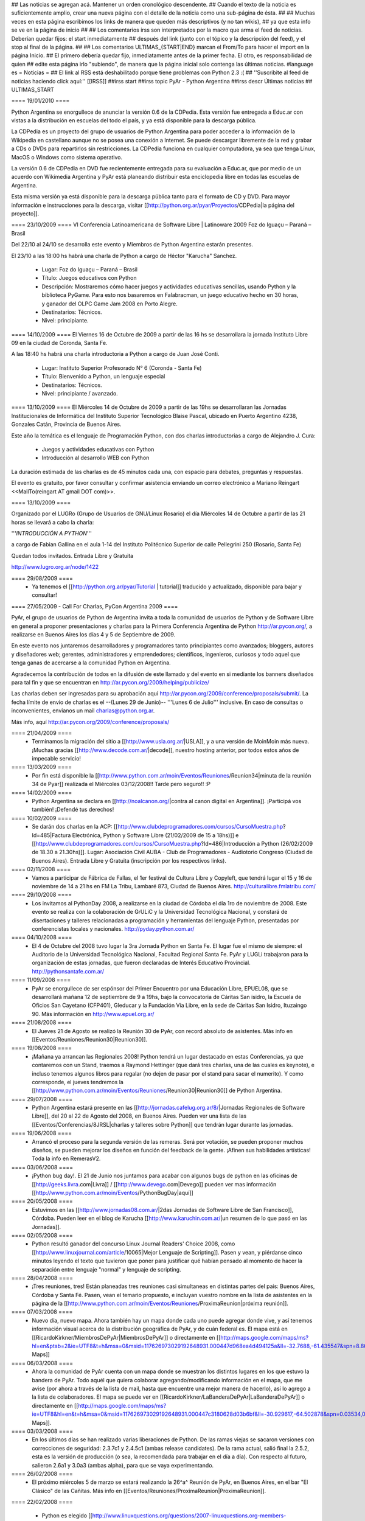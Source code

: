 ## Las noticias se agregan acá. Mantener un orden cronológico descendente.
## Cuando el texto de la noticia es suficientemente amplio, crear una nueva página con el detalle de la noticia como una sub-página de ésta.
##
## Muchas veces en esta página escribimos los links de manera que queden más descriptivos (y no tan wikis),
## ya que esta info se ve en la página de inicio
##
## Los comentarios irss son interpretados por la macro que arma el feed de noticias. Deberían quedar fijos: el start inmediatamente
## después del link (junto con el tópico y la descripción del feed), y el stop al final de la página.
##
## Los comentarios ULTIMAS_{START|END} marcan el From/To para hacer el import en la página Inicio.
## El primero debería quedar fijo, inmediatamente antes de la primer fecha. El otro, es responsabilidad de quien
## edite esta página irlo "subiendo", de manera que la página inicial solo contenga las últimas noticias.
#language es
= Noticias =
## El link al RSS está deshabilitado porque tiene problemas con Python 2.3 :(
## ''Suscribite al feed de noticias haciendo click aquí:''  [[IRSS]]
##irss start
##irss topic PyAr - Python Argentina
##irss descr Últimas noticias
## ULTIMAS_START


==== 19/01/2010 ====

Python Argentina se enorgullece de anunciar la versión 0.6 de la CDPedia.  Esta versión fue entregada a Educ.ar con vistas a la distribución en escuelas del todo el país, y ya está disponible para la descarga pública.

La CDPedia es un proyecto del grupo de usuarios de Python Argentina para poder acceder a la información de la Wikipedia en castellano aunque no se posea una conexión a Internet.  Se puede descargar libremente de la red y grabar a CDs o DVDs para repartirlos sin restricciones.  La CDPedia funciona en cualquier computadora, ya sea que tenga Linux, MacOS o Windows como
sistema operativo.

La versión 0.6 de CDPedia en DVD fue recientemente entregada para su evaluación a Educ.ar, que por medio de un acuerdo con Wikimedia Argentina y PyAr está planeando distribuir esta enciclopedia libre en todas las escuelas de Argentina.

Esta misma versión ya está disponible para la descarga pública tanto para el formato de CD y DVD.  Para mayor información e instrucciones para la descarga, visitar [[http://python.org.ar/pyar/Proyectos/CDPedia|la página del proyecto]].


==== 23/10/2009 ====
VI Conferencia Latinoamericana de Software Libre | Latinoware 2009
Foz do Iguaçu – Paraná – Brasil

Del 22/10 al 24/10 se desarrolla este evento y Miembros de Python Argentina estarán presentes.
 
El 23/10 a las 18:00 hs habrá una charla de Python a cargo de Héctor "Karucha" Sanchez.

 * Lugar: Foz do Iguaçu – Paraná – Brasil
 * Título: Juegos educativos con Python
 * Descripción: Mostraremos cómo hacer juegos y actividades educativas sencillas, usando Python y la biblioteca PyGame. Para esto nos basaremos en Falabracman, un juego educativo hecho en 30 horas, y ganador del OLPC Game Jam 2008 en Porto Alegre.
 * Destinatarios: Técnicos.
 * Nivel: principiante.


==== 14/10/2009 ====
El Viernes 16 de Octubre de 2009 a partir de las 16 hs se
desarrollara la jornada Instituto Libre 09 en la ciudad de Coronda, Santa Fe.

A las 18:40 hs habrá una charla introductoria a Python a cargo de Juan José Conti.

 * Lugar: Instituto Superior Profesorado N° 6 (Coronda - Santa Fe)
 * Título: Bienvenido a Python, un lenguaje especial
 * Destinatarios: Técnicos.
 * Nivel: principiante / avanzado.

==== 13/10/2009 ====
El Miércoles 14 de Octubre de 2009 a partir de las 19hs se
desarrollaran las Jornadas Institucionales de Informática del
Instituto Superior Tecnológico Blaise Pascal, ubicado en Puerto
Argentino 4238, Gonzales Catán, Provincia de Buenos Aires.

Este año la temática es el lenguaje de Programación Python, con dos
charlas introductorias a cargo de Alejandro J. Cura:
 * Juegos y actividades educativas con Python
 * Introducción al desarrollo WEB con Python
La duración estimada de las charlas es de 45 minutos cada una, con
espacio para debates, preguntas y respuestas.

El evento es gratuito, por favor consultar y confirmar asistencia
enviando un correo electrónico a Mariano Reingart <<MailTo(reingart AT gmail DOT com)>>.

==== 13/10/2009 ====

Organizado por el LUGRo (Grupo de Usuarios de GNU/Linux Rosario) el
día Miércoles 14 de Octubre a partir de las 21 horas se llevará a cabo
la charla:

'''*INTRODUCCIÓN A PYTHON*'''

a cargo de Fabian Gallina en el aula 1-14 del Instituto Politécnico
Superior de calle Pellegrini 250 (Rosario, Santa Fe)

Quedan todos invitados.
Entrada Libre y Gratuita


http://www.lugro.org.ar/node/1422

==== 29/08/2009 ====
 * Ya tenemos el [[http://python.org.ar/pyar/Tutorial | tutorial]] traducido y actualizado, disponible para bajar y consultar!

==== 27/05/2009 - Call For Charlas, PyCon Argentina 2009 ====

PyAr, el grupo de usuarios de Python de Argentina invita a toda la comunidad de usuarios de Python y de Software Libre en general a proponer presentaciones y charlas para la Primera Conferencia Argentina de Python http://ar.pycon.org/, a realizarse en Buenos Aires los días 4 y 5 de Septiembre de 2009.  

En este evento nos juntaremos desarrolladores y programadores tanto principiantes como avanzados; bloggers, autores y diseñadores web; gerentes, administradores y emprendedores; científicos, ingenieros, curiosos y todo aquel que tenga ganas de acercarse a la comunidad Python en Argentina.  

Agradecemos la contribución de todos en la difusión de este llamado y del evento en si mediante los banners diseñados para tal fin y que se encuentran en http://ar.pycon.org/2009/helping/publicize/

Las charlas deben ser ingresadas para su aprobación aquí http://ar.pycon.org/2009/conference/proposals/submit/.  La fecha límite de envío de charlas es el --(Lunes 29 de Junio)-- '''Lunes 6 de Julio''' inclusive.  En caso de consultas o inconvenientes, envianos un mail charlas@python.org.ar.

Más info, aquí http://ar.pycon.org/2009/conference/proposals/

==== 21/04/2009 ====
 * Terminamos la migración del sitio a [[http://www.usla.org.ar/|USLA]], y a una versión de MoinMoin más nueva. ¡Muchas gracias [[http://www.decode.com.ar/|decode]], nuestro hosting anterior, por todos estos años de impecable servicio!

==== 13/03/2009 ====
 * Por fin está disponible la [[http://www.python.com.ar/moin/Eventos/Reuniones/Reunion34|minuta de la reunión 34 de Pyar]] realizada el Miércoles 03/12/2008!! Tarde pero seguro!! :P

==== 14/02/2009 ====
 * Python Argentina se declara en [[http://noalcanon.org/|contra al canon digital en Argentina]]. ¡Participá vos también! ¡Defendé tus derechos!

==== 10/02/2009 ====
 * Se darán dos charlas en la ACP: [[http://www.clubdeprogramadores.com/cursos/CursoMuestra.php?Id=485|Factura Electrónica, Python y Software Libre (21/02/2009 de 15 a 18hs)]] e [[http://www.clubdeprogramadores.com/cursos/CursoMuestra.php?Id=486|Introducción a Python (26/02/2009 de 18.30 a 21.30hs)]]. Lugar: Asociación Civil AUBA - Club de Programadores - Audiotorio Congreso (Ciudad de Buenos Aires). Entrada Libre y Gratuita (inscripción por los respectivos links).

==== 02/11/2008 ====
 * Vamos a participar de Fábrica de Fallas, el 1er festival de Cultura Libre y Copyleft, que tendrá lugar el 15 y 16 de noviembre de 14 a 21 hs en FM La Tribu, Lambaré 873, Ciudad de Buenos Aires. http://culturalibre.fmlatribu.com/

==== 29/10/2008 ====
 * Los invitamos al PythonDay 2008, a realizarse en la ciudad de Córdoba el día 1ro de noviembre de 2008. Este evento se realiza con la colaboración de GrULiC y la Universidad Tecnológica Nacional, y constará de disertaciones y talleres relacionadas a programación y herramientas del lenguaje Python, presentadas por conferencistas locales y nacionales. http://pyday.python.com.ar/

==== 04/10/2008 ====
 * El 4 de Octubre del 2008 tuvo lugar la 3ra Jornada Python en Santa Fe. El lugar fue el mismo de siempre: el Auditorio de la Universidad Tecnológica Nacional, Facultad Regional Santa Fe. PyAr y LUGLi trabajaron para la organización de estas jornadas, que fueron declaradas de Interés Educativo Provincial. http://pythonsantafe.com.ar/

==== 11/09/2008 ====
 * PyAr se enorgullece de ser espónsor del Primer Encuentro por una Educación Libre, EPUEL08, que se desarrollará mañana 12 de septiembre de 9 a 19hs, bajo la convocatoria de Cáritas San isidro, la Escuela de Oficios San Cayetano (CFP401), Gleducar y la Fundación Vía Libre, en la sede de Cáritas San Isidro,  Ituzaingo 90. Más información en http://www.epuel.org.ar/

==== 21/08/2008 ====
 * El Jueves 21 de Agosto se realizó la Reunión 30 de PyAr, con record absoluto de asistentes. Más info en [[Eventos/Reuniones/Reunion30|Reunion30]].

==== 19/08/2008 ====
 * ¡Mañana ya arrancan las Regionales 2008! Python tendrá un lugar destacado en estas Conferencias, ya que contaremos con un Stand, traemos a Raymond Hettinger (que dará tres charlas, una de las cuales es keynote), e incluso tenemos algunos libros para regalar (no dejen de pasar por el stand para sacar el numerito). Y como corresponde, el jueves tendremos la [[http://www.python.com.ar/moin/Eventos/Reuniones/Reunion30|Reunion30]] de Python Argentina.

==== 29/07/2008 ====
 * Python Argentina estará presente en las [[http://jornadas.cafelug.org.ar/8/|Jornadas Regionales de Software Libre]], del 20 al 22 de Agosto del 2008, en Buenos Aires. Pueden ver una lista de las [[Eventos/Conferencias/8JRSL|charlas y talleres sobre Python]] que tendrán lugar durante las jornadas.

==== 19/06/2008 ====
 * Arrancó el proceso para la segunda versión de las remeras. Será por votación, se pueden proponer muchos diseños, se pueden mejorar los diseños en función del feedback de la gente. ¡Afinen sus habilidades artísticas! Toda la info en RemerasV2.

==== 03/06/2008 ====
 * ¡Python bug day!. El 21 de Junio nos juntamos para acabar con algunos bugs de python en las oficinas de [[http://geeks.livra.com|Livra]] / [[http://www.devego.com|Devego]] pueden ver mas información [[http://www.python.com.ar/moin/Eventos/PythonBugDay|aquí]]

==== 20/05/2008 ====
 * Estuvimos en las [[http://www.jornadas08.com.ar/|2das Jornadas de Software Libre de San Francisco]], Córdoba. Pueden leer en el blog de Karucha [[http://www.karuchin.com.ar/|un resumen de lo que pasó en las Jornadas]].

==== 02/05/2008 ====
 * Python resultó ganador del concurso Linux Journal Readers' Choice 2008, como [[http://www.linuxjournal.com/article/10065|Mejor Lenguaje de Scripting]]. Pasen y vean, y piérdanse cinco minutos leyendo el texto que tuvieron que poner para justificar qué habían pensado al momento de hacer la separación entre lenguaje "normal" y lenguaje de scripting.


==== 28/04/2008 ====
 * ¡Tres reuniones, tres! Están planeadas tres reuniones casi simultaneas en distintas partes del pais: Buenos Aires, Córdoba y Santa Fé. Pasen, vean el temario propuesto, e incluyan vuestro nombre en la lista de asistentes en la página de la [[http://www.python.com.ar/moin/Eventos/Reuniones/ProximaReunion|próxima reunión]].

==== 07/03/2008 ====
 * Nuevo día, nuevo mapa. Ahora también hay un mapa donde cada uno puede agregar donde vive, y así tenemos información visual acerca de la distribución geográfica de PyAr, y de cuán federal es. El mapa está en [[RicardoKirkner/MiembrosDePyAr|MiembrosDePyAr]] o directamente en [[http://maps.google.com/maps/ms?hl=en&ptab=2&ie=UTF8&t=h&msa=0&msid=117626973029192648931.000447d968ea4d494125a&ll=-32.7688,-61.435547&spn=8.86327,14.0625&z=6&source=embed|Google Maps]]

==== 06/03/2008 ====
 * Ahora la comunidad de PyAr cuenta con un mapa donde se muestran los distintos lugares en los que estuvo la bandera de PyAr. Todo aquél que quiera colaborar agregando/modificando información en el mapa, que me avise (por ahora a través de la lista de mail, hasta que encuentre una mejor manera de hacerlo), así lo agrego a la lista de colaboradores. El mapa se puede ver en [[RicardoKirkner/LaBanderaDePyAr|LaBanderaDePyAr]] o directamente en [[http://maps.google.com/maps/ms?ie=UTF8&hl=en&t=h&msa=0&msid=117626973029192648931.000447c3180628d03b6bf&ll=-30.929617,-64.502878&spn=0.03534,0.054932&z=14&source=embed|Google Maps]].

==== 03/03/2008 ====
 * En los últimos días se han realizado varias liberaciones de Python. De las ramas viejas se sacaron versiones con correcciones de seguridad: 2.3.7c1 y 2.4.5c1 (ambas release candidates). De la rama actual, salió final la 2.5.2, esta es la versión de producción (o sea, la recomendada para trabajar en el día a día). Con respecto al futuro, salieron 2.6a1 y 3.0a3 (ambas alpha), para que se vaya experimentando.

==== 26/02/2008 ====
 * El próximo miércoles 5 de marzo se estará realizando la 26^a^ Reunión de PyAr, en Buenos Aires, en el bar "El Clásico" de las Cañitas. Más info en [[Eventos/Reuniones/ProximaReunion|ProximaReunion]].

==== 22/02/2008 ====

 * Python es elegido [[http://www.linuxquestions.org/questions/2007-linuxquestions.org-members-choice-awards-79/programming-language-of-the-year-610237/|Lenguaje del Año]] nuevamente, esta vez por [[http://www.linuxquestions.org/|LinuxQuestions.org]]. C++ salió segundo, y C y PHP virtualmente empatados en el tercer puesto.

==== 21/02/2008 ====

 * Se ha registrado un notable incremento de tráfico en los últimos meses. El mayor crecimiento está en la época de las 7mas Jornadas Regionales de Software Libre en Córdoba... tendrá algo que ver? ;) Pueden ver el gráfico [[http://dir.gmane.org/gmane.org.user-groups.python.argentina|acá]].

## ULTIMAS_END

==== 14/02/2008 ====
 * Del viernes 15 al lunes 18 de febrero de 2008 en Los Cocos, provincia de Córdoba se lleva a cabo el primer [[http://except.com.ar/cgi-bin/pycamp/|PyCamp]], un campamento para pitoneros de la región. Esta organizado por [[http://except.com.ar/|Except]].


==== 15/11/2007 ====
 * Los días 6 y 7 de diciembre próximo se estará realizando la 3era
 edición del evento [[WhyFloss|WhyFLOSS Conference]] en las instalaciones del Instituto
 Tecnológico de Buenos Aires (ITBA) de Puerto Madero.

==== 29/10/2007 ====
 * El sábado 3 de Noviembre nos convoca el [[http://unlux.com.ar/index.php?option=com_content&task=view&id=11&Itemid=22|Ciclo de Charlas Unlux 2007]], "Conectando puntos", en la Universidad de Luján. Es un día completo de charlas de todo tipo, donde Python tiene varios espacios asignados (miren el [[http://unlux.com.ar/index.php?option=com_content&task=view&id=14&Itemid=24|cronograma]]), como nos tienen bien acostumbradas las últimas conferencias de Software Libre. Por lo pronto, está auspiciado por PyAr, :)

==== 31/08/2007 ====
 * Ya está disponible la primera versión alfa de [[http://python.org/download/releases/3.0/|Python 3000]]. Es importante destacar que este primer
 release está orientado a desarrolladores, y que además de romper compatibilidad con Python 2.x en varios aspectos, aún es un trabajo en progreso.
 La versión final de Python 3.0 estaría disponible en un año.

==== 14/08/2007 ====
 * Esta abierta la convocatoria para aquellos interesados o que conocen a interesados en disertar en la edicion en BSAS del evento [[WhyFloss|WhyFLOSS]].
==== 14/08/2007 ====
 * Se realizó la [[Eventos/Reuniones/Reunion23|Reunion23]] en Córdoba con todo éxito. Siguen creciendo los lugares del país donde se hacen reuniones de PyAr

==== 08/08/2007 ====
 * El próximo sábado 8 de agosto se estará realizando la 23a Reunión de PyAr, en Córdoba, en el marco de las Jornadas de Software Libre. Más info en [[Eventos/Reuniones/ProximaReunion|ProximaReunion]].

==== 11/07/2007 ====
 * alecu está en !EuroPython. Mientras esperamos jugosas noticias y relatos ;) vamos posteando una foto de nada menos que [[Noticias/GvRyBandera|el BDFL junto a nuestra bandera]].

==== 7/06/2007 ====
 * Esperamos ansiosos el fin de semana porque se van a llevar a cabo las segundas jornadas de [[http://www.pythonsantafe.com.ar/|python santa fe]]. Con temas variados expuestos por personas que usan python entre otras cosas para hacer juegos, aplicaciones web o programas para las XO (tambien conocidas como OLPC).

==== 23/04/2007 ====
 * Y así pasó [[http://pyweek.org/4/|PyWeek 4]]. Para no perder la costumbre ;) una vez más los grupos de Argentina que participaron salieron muy bien parados. Resultados, [[http://media.pyweek.org/static/pyweek4_ratings.html|acá]]. Bs. As. participó como [[http://www.pyweek.org/e/Pywiii/|Pywiii]], con ''Grossini's Hell'', y Córdoba como [[http://www.pyweek.org/e/pycor2/|PyCor 2.0]], con el juego homónimo, saliendo en 2^do^ y 5^to^ lugar, respectivamente. ¡Feliciataciones gente!

==== 13/12/2006 ====
 * Se realizó la [[Eventos/Reuniones/Reunion20|Reunión 20]], la primera celebrada en Santa Fe. Esperemos que no sea la última, y que comiencen a organizarse con más frecuencia reuniones en otros puntos del país.

==== 10/11/2006 y 11/11/2006 ====
 * Se realizó [[Eventos/Conferencias/CaFeConf2006|CaFeCONF 2006]], con una extensa participación de Python, y PyAr. Entre otras cosas, tuvimos entre nosotros a Anna Ravenscroft y Alex Martelli, y aprovechamos para celebrar la [[Eventos/Reuniones/Reunion19|Reunión 19]].

==== 28/10/2006 ====
 * Durante las últimas semanas se llevó a cabo un concurso de diseño de una Bandera de PyAr para usar en presentaciones y convenciones. Ya están disponibles los [[Bandera/resultados|resultados de la votación]]. Muchas gracias a todos los participantes por sus diseños, y a todos los votantes por su colaboración!


==== 19/10/2006 ====
 * Confirmado: Alex y Anna Martelli vienen para CaFeCONF, gracias a la PSF. Estamos organizando una reunión especial, la 19,
 con ellos como invitados de honor. Si estás en el interior, o lejos de Cap. Fed., y pensabas acercarte a CaFeCONF, aprovechá.
 Para más información, consultá [[Eventos/Reuniones/ProximaReunion|ProximaReunion]].

==== 17/10/2006 ====
 * Ya suscribimos la ListaDeCorreo a [[http://gmane.org/|GMANE]], ahora podemos mantenernos actualizados con lo que pasa via RSS y NNTP. 
 Además, GMANE funciona como archive alternativo.
 Para más información entrar a http://dir.gmane.org/gmane.org.user-groups.python.argentina

==== 05/10/2006 ====
 * Ayer se realizó la decimoctava reunión de PyAr, en Capital Federal. Ya está disponible la minuta en [[Eventos/Reuniones/Reunion18]].


==== 24/09/2006 ====
 * Finalizó [[http://pyweek.org/3/|PyWeek 3]]. Los dos grupos de Argentina que participaron lograron un excelente resultado en la categoría grupal. [[http://pyweek.org/e/PyAr2/|PyAr2]], de Bs.As., obtuvo el '''primer puesto''' con ''Typus Pocus'', y [[http://pyweek.org/e/pycor/|PyCor]], de Córdoba, obtuvo el '''tercer puesto''' con ''Saturday Night Ninja''. ¡Felicitaciones a ambos grupos por representarnos tan bien!

==== 17/08/2006 ====
 * El día 19 de agosto de 2006 se realizará el [[http://www.grulic.org.ar/eventos/pythonday1/|Python Day 2006]] en la ciudad de Córdoba, una jornada de charlas organizada por [[http://www.grulic.org.ar/|GrULiC]] que contará con disertantes locales y del resto del país. El evento se realizará en las aulas Magna y 220 de la [[http://www.frc.utn.edu.ar/|Universidad Tecnológica Nacional]], Facultad Regional Córdoba entre las 9 y las 18 horas. El [[http://www.grulic.org.ar/eventos/pythonday1/#programa|programa]] previsto es el siguiente:
    * [[http://www.grulic.org.ar/eventos/pythonday1/#ceroapy|De 0 a Python en 45 minutos]] (Daniel Moisset)
    * Django ''-sin confirmar-'' (Ramiro Morales)
    * [[http://www.grulic.org.ar/eventos/pythonday1/#tdd|Desarrollo de software guiado por tests (TDD) en Python]] (Javier Mansilla)
    * [[http://www.grulic.org.ar/eventos/pythonday1/#gauss|Gauss: Sistema de educación a distancia en Python]] (Walter Alini, Matías Bordese)
    * [[http://www.grulic.org.ar/eventos/pythonday1/#plone|Desarrollo de portales y extranets con Plone]] (Roberto Allende)
    * [[http://www.grulic.org.ar/eventos/pythonday1/#magia|Magia negra en Python]] (Lucio Torre)
    * [[http://www.grulic.org.ar/eventos/pythonday1/#pygtk|PyGTK usando Glade]] (Natalia Bidart)
    * [[http://www.grulic.org.ar/eventos/pythonday1/#trac|Trac]] (Rayentray Tappa)
    * [[http://www.grulic.org.ar/eventos/pythonday1/#juegos|Cómo hacer un juego en 7 días]] (Alejandro Cura)
    * [[http://www.grulic.org.ar/eventos/pythonday1/#pyfu|Creando plug-ins para GIMP con Python]] (Juanjo Conti)
    * [[http://www.grulic.org.ar/eventos/pythonday1/#im|Desarrollo de un cliente de mensajeria instantanea (MSN) en Python y GTK]] (Luis Guerra)
    * [[http://www.grulic.org.ar/eventos/pythonday1/#twisted|Desenmarañando Twisted]] (Anthony Lenton)

==== 25/06/2006 ====
 * Un grupo de miembros de PyAr (AlejandroDavidWeil, [[AlejandroJCura]], FacundoBatista, LucioTorre, MarianoDraghi y NubIs) participó del desafío [[http://media.pyweek.org/static/pygame.draw-0606.html|Pygame.draw]]. El resultado es [[Proyectos/AlocadoAlocador]]. Ahora... ¡a jugar y esperar los resultados!

==== 23/06/2006 ====
 * El [[http://www.lugli.org.ar/mediawiki/index.php/Informe_1º_Jornada_Python_en_Santa_Fe|informe oficial]] y dos relatos no tan breves acerca de [[http://www.ceportela.com.ar/como-se-hizo-la-i-jornada-python-en-santa-fe|como se organizó]] y [[Eventos/Reuniones/Reunion16|como se vivió]] la 1ra Jornada de Python Santa Fe.

==== 03/06/2006 ====
 * Se realizó la [[http://www.python-santafe.com.ar/|1ra Jornada de Python Santa Fe]]. Hubo cuatro charlas a cargo de dos miembros del grupo y cerca de 300 asistentes. Luego se improvisó un sprint para trabajar en la [[Eventos/Sprints/WikipediaOffline1|Wikipedia Offline]].

==== 28/04/2006 ====
 * Realizamos la decimoquinta reunión de PyAr, hablamos de todo un poco y surgieron muchas cosas para hacer, lean la minuta [[Eventos/Reuniones/Reunion15]], y también vean las secciones nuevas ColectaDeHardware y EtiquetaPyAr

==== 14/03/2006 ====
 * El archivo de e-mails de la lista cambió de URL. Los enlaces desde el wiki ya están actualizados, pero si tenías bookmarks, te sugerimos los actualices. La nueva URL es http://mx.grulic.org.ar/lurker/list/pyar.es.html. Gracias como siempre a [[http://www.grulic.org.ar/|GrULiC]] por darnos este servicio, y seguir mejorándolo.


==== 08/03/2006 ====
 * Realizamos la decimocuarta reunión de PyAr que fué todo un éxito, si te la perdiste, podés ver un resumen en [[Eventos/Reuniones/Reunion14]]

==== 01/03/2006 ====
 * '''¡Sorteo!''' FacundoBatista está trayendo algo de ''merchandising'' oficial de !PyCon 2005 y 2006 desde Dallas, y lo vamos a sortear en la [[Eventos/Reuniones/ProximaReunion|próxima reunión]]. Los detalles se discutieron durante los últimos días en la ListaDeCorreo. El sorteo se realizará entre aquellas personas suscriptas a dicha lista, __que enviaron al menos un mensaje dentro de los 120 días anteriores al 26/02/2006__ (que fue el día que Facundo propuso el sorteo). Trataremos de organizar este tipo de sorteos periódicamente, y con ellos, fomentar una participación más activa en PyAr. No es necesario tener una buena [[http://cvresumewritingservices.org/|resume]] a participar en ella.

==== 24/02/2006 ====
 * Estamos planificando la reunión 14. Fecha y lugar __tentativos__: 08/03/2006, Hip Bar. Ya está habilitada la página [[Eventos/Reuniones/ProximaReunion]] para que te anotes y colabores en el temario.

==== 21/02/2006 ====
 * ~+Nos pusimos la camiseta+~<<BR>>Finalmente, ¡tenemos las remeras!. En la [[ListaDeCorreo|lista]] estamos discutiendo los pormenores. FacundoBatista va a llevar algunas para regalar y vender en [[Eventos/Conferencias/PyCon2006]]. El precio de venta se fijó en $12. En la próxima reunión (tentativamente a principios de marzo) realizaremos la primer venta, y definiremos la forma de distribución al interior. Mientras tanto, pueden ver el modelo definitivo en la página [[Remeras]].

==== 05/02/2006 ====
 * En un [[http://mail.python.org/pipermail/python-dev/2006-February/060415.html|mensaje]] enviado a python-dev, GvR anunció que "''después de tantos intentos de encontrar una alternativa a lambda, quizás debamos admitir la derrota. No he tenido tiempo de seguir los últimos rounds, pero propongo que mantengamos lambda, para dejar de derrochar el tiempo y talento de todos en un desafío imposible.''" ¿Estará todo dicho? Al menos por el momento, parece que `lambda` se queda.

==== 02/02/2006 ====
 * ¡Tenemos canal oficial de IRC!. El servidor de IRC es irc.freenode.net, y el nombre del canal es --(#python-ar)-- #pyar.

==== 28/01/2006 ====
 * ¡Lanzamos el nuevo portal!. Mucho antes de lo que esperábamos. Tenemos pendientes algunas mejoras en la configuración de Apache y MoinMoin, pero podemos decir que el sitio está oficialmente lanzado. Cualquier problema, por favor repórtenlo en la ListaDeCorreo, o en la nueva sección [[Sugerencias]].
 * Nuevo portal, nueva sección: [[Recursos]], donde mantenemos la información sobre organizaciones que utilizan Python en Argentina.

==== 26/01/2006 ====
 * /!\ '''''Se larga la confección de''''' [[Remeras]]'''''. El diseño está cerrado. Por favor, confirmá cuántas querés y de que talles en la página.'''''
 * FacundoBatista viaja a [[http://us.pycon.org/TX2006/HomePage|PyCon 2006]]. Habilitamos una sección para debatir y proponer contenido de una Lightning Talk sobre PyAr. Podés ver en que estamos pensando y aportar ideas ingresando [[Eventos/Conferencias/PyCon2006|aquí]].
 * Queremos crear una nueva sección, [[Recursos]], que en principio contenga información sobre el uso de Python en Argentina (por ejemplo, empresas). La página está en construcción, y podés realizar tu aporte.

==== 23/01/2006 ====
 * ¡Última oportunidad de hacer algún aporte al diseño de las remeras! La idea está casi cerrada. Podés ver los ejemplos y dejar tus comentarios en la página [[Remeras]].

==== 07/07/2005 ====
 * Última edición de [[Noticias/Inmersion54|Inmersión en Python]].

==== 25/04/2005 ====
 * NubIs nos muestra su script [[Noticias/FotoByMail|Foto by Mail]].

==== 15/04/2005 ====
 * LucioTorre nos da detalles sobre [[Proyectos/PythonPalm|Python para PalmOS]] (en inglés).

==== 11/04/2005 ====
 * Está disponible la minuta de la [[Eventos/Reuniones/Reunion07|Reunión 7]] y la agenda que intentamos seguir en la próxima reunión ([[Eventos/Reuniones/Reunion08|Reunión 8]]).

==== 19/01/2005 ====
 * PyAr tiene su [[ListaDeCorreo|lista de correo]].

==== 20/12/2004 ====
 * PyAr aparece en la lista de Python Interest Groups de Python.org ([[Noticias/ListadoDePIGs|noticia completa]]).

==== 25/11/2004 ====
 * La última versión de Python [[Noticias/Python24|ya está en la calle]].
 * Ya está disponible el [[Noticias/AritmeticaDecimal|módulo decimal para Python 2.3]].

##irss stop
